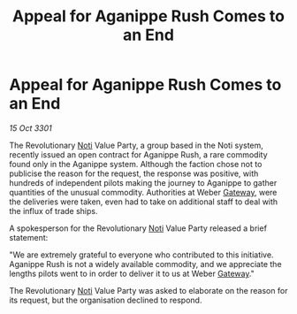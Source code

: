:PROPERTIES:
:ID:       a30fc184-0507-4f96-9e5f-be196fd02b81
:END:
#+title: Appeal for Aganippe Rush Comes to an End
#+filetags: :3301:galnet:

* Appeal for Aganippe Rush Comes to an End

/15 Oct 3301/

The Revolutionary [[id:d8f9e754-4f57-4123-b488-118f0755df72][Noti]] Value Party, a group based in the Noti system, recently issued an open contract for Aganippe Rush, a rare commodity found only in the Aganippe system. Although the faction chose not to publicise the reason for the request, the response was positive, with hundreds of independent pilots making the journey to Aganippe to gather quantities of the unusual commodity. Authorities at Weber [[id:e179ecca-9ab3-4184-b05e-107b2e6932c2][Gateway]], were the deliveries were taken, even had to take on additional staff to deal with the influx of trade ships. 

A spokesperson for the Revolutionary [[id:d8f9e754-4f57-4123-b488-118f0755df72][Noti]] Value Party released a brief statement: 

"We are extremely grateful to everyone who contributed to this initiative. Aganippe Rush is not a widely available commodity, and we appreciate the lengths pilots went to in order to deliver it to us at Weber [[id:e179ecca-9ab3-4184-b05e-107b2e6932c2][Gateway]]." 

The Revolutionary [[id:d8f9e754-4f57-4123-b488-118f0755df72][Noti]] Value Party was asked to elaborate on the reason for its request, but the organisation declined to respond.
